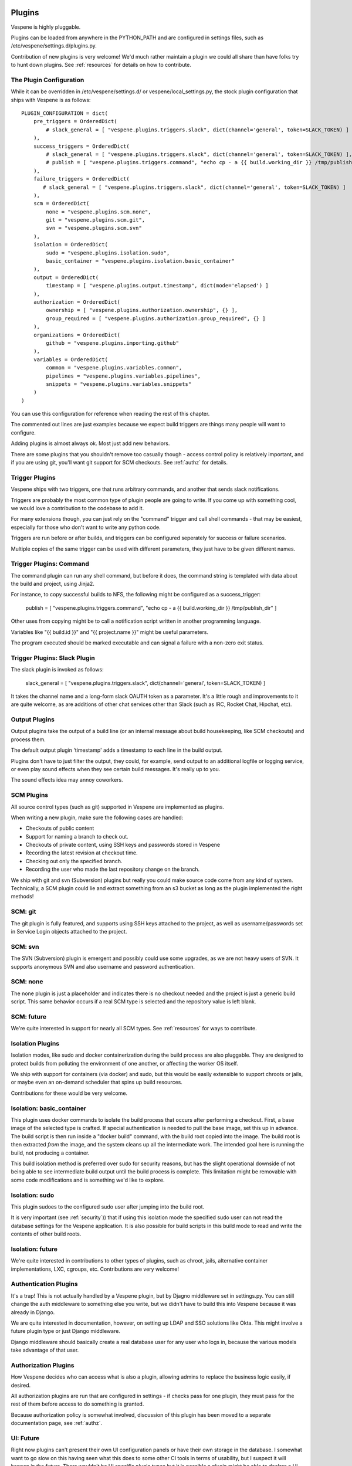 .. image:: vespene_logo.png
   :alt: Vespene Logo
   :align: right

.. _plugins:

Plugins
=======

Vespene is highly pluggable. 

Plugins can be loaded from anywhere in the PYTHON_PATH and are configured in settings files, such as /etc/vespene/settings.d/plugins.py.

Contribution of new plugins is very welcome!  We'd much rather maintain a plugin we could all share than
have folks try to hunt down plugins.  See :ref:`resources` for details on how to contribute.

The Plugin Configuration
------------------------

While it can be overridden in /etc/vespene/settings.d/ or vespene/local_settings.py, the stock plugin configuration
that ships with Vespene is as follows::

    PLUGIN_CONFIGURATION = dict(
        pre_triggers = OrderedDict(
            # slack_general = [ "vespene.plugins.triggers.slack", dict(channel='general', token=SLACK_TOKEN) ]
        ),
        success_triggers = OrderedDict(
            # slack_general = [ "vespene.plugins.triggers.slack", dict(channel='general', token=SLACK_TOKEN) ],
            # publish = [ "vespene.plugins.triggers.command", "echo cp - a {{ build.working_dir }} /tmp/publish_dir" ] 
        ),
        failure_triggers = OrderedDict(
           # slack_general = [ "vespene.plugins.triggers.slack", dict(channel='general', token=SLACK_TOKEN) ]
        ),
        scm = OrderedDict(
            none = "vespene.plugins.scm.none",
            git = "vespene.plugins.scm.git",
            svn = "vespene.plugins.scm.svn"
        ), 
        isolation = OrderedDict(
            sudo = "vespene.plugins.isolation.sudo",
            basic_container = "vespene.plugins.isolation.basic_container"
        ),
        output = OrderedDict(
            timestamp = [ "vespene.plugins.output.timestamp", dict(mode='elapsed') ]
        ),
        authorization = OrderedDict(
            ownership = [ "vespene.plugins.authorization.ownership", {} ],
            group_required = [ "vespene.plugins.authorization.group_required", {} ]
        ),
        organizations = OrderedDict(
            github = "vespene.plugins.importing.github"
        ),
        variables = OrderedDict(
            common = "vespene.plugins.variables.common",
            pipelines = "vespene.plugins.variables.pipelines",
            snippets = "vespene.plugins.variables.snippets"
        )
    )


You can use this configuration for reference when reading the rest of this chapter.

The commented out lines are just examples because we expect build triggers are things many people will want to configure.

Adding plugins is almost always ok.  Most just add new behaviors.

There are some plugins that you shouldn't remove too casually though - access control policy is relatively important, and if you
are using git, you'll want git support for SCM checkouts.  See :ref:`authz` for details.

.. _triggers:

Trigger Plugins
---------------

Vespene ships with two triggers, one that runs arbitrary commands, and another that sends slack notifications.

Triggers are probably the most common type of plugin people are going to write.  If you come up with something cool, we would
love a contribution to the codebase to add it.

For many extensions though, you can just rely on the "command" trigger and call shell commands - that may be easiest, especially
for those who don't want to write any python code.

Triggers are run before or after builds, and triggers can be configured seperately for success or failure scenarios.

Multiple copies of the same trigger can be used with different parameters, they just have to be given different names.

Trigger Plugins: Command
------------------------

The command plugin can run any shell command, but before it does, the command string is templated with data about the build
and project, using Jinja2.  
            
For instance, to copy successful builds to NFS, the following might be configured as a success_trigger:

    publish = [ "vespene.plugins.triggers.command", "echo cp - a {{ build.working_dir }} /tmp/publish_dir" ] 

Other uses from copying might be to call a notification script written in another programming language.

Variables like "{{ build.id }}" and "{{ project.name }}" might be useful parameters.

The program executed should be marked executable and can signal a failure with a non-zero exit status.

Trigger Plugins: Slack Plugin
-----------------------------

The slack plugin is invoked as follows:

    slack_general = [ "vespene.plugins.triggers.slack", dict(channel='general', token=SLACK_TOKEN) ]

It takes the channel name and a long-form slack OAUTH token as a parameter.  It's a little rough and improvements to it are quite welcome,
as are additions of other chat services other than Slack (such as IRC, Rocket Chat, Hipchat, etc).

Output Plugins
--------------

Output plugins take the output of a build line (or an internal message about build housekeeping, like SCM checkouts) and process them.

The default output plugin 'timestamp' adds a timestamp to each line in the build output.

Plugins don't have to just filter the output, they could, for example, send output to an additional logfile or logging service, or even
play sound effects when they see certain build messages.  It's really up to you.

The sound effects idea may annoy coworkers.

SCM Plugins
-----------

All source control types (such as git) supported in Vespene are implemented as plugins.

When writing a new plugin, make sure the following cases are handled:

* Checkouts of public content
* Support for naming a branch to check out.
* Checkouts of private content, using SSH keys and passwords stored in Vespene
* Recording the latest revision at checkout time.
* Checking out only the specified branch.
* Recording the user who made the last repository change on the branch.

We ship with git and svn (Subversion) plugins but really you could make source code come from any kind of system.
Technically, a SCM plugin could lie and extract something from an s3 bucket as long as the plugin implemented
the right methods!

SCM: git
--------

The git plugin is fully featured, and supports using SSH keys attached to the project, as well as username/passwords set in Service Login objects
attached to the project. 

SCM: svn
--------

The SVN (Subversion) plugin is emergent and possibly could use some upgrades, as we are not heavy users of SVN.  It supports anonymous SVN and also username
and password authentication.  

SCM: none
---------

The none plugin is just a placeholder and indicates there is no checkout needed and the project is just a generic build script.  This same
behavior occurs if a real SCM type is selected and the repository value is left blank.

SCM: future
-----------

We're quite interested in support for nearly all SCM types. See :ref:`resources` for ways to contribute.

Isolation Plugins
-----------------

Isolation modes, like sudo and docker containerization during the build process are also pluggable.  They are designed to protect builds from polluting the environment of one another,
or affecting the worker OS itself.

We ship with support for containers (via docker) and sudo, but this would be easily extensible to support chroots or jails, or maybe even an on-demand scheduler that spins up build
resources.

Contributions for these would be very welcome.

Isolation: basic_container
--------------------------

This plugin uses docker commands to isolate the build process that occurs after performing a checkout.  First, a base image of the selected type is crafted.  If special authentication is needed to pull
the base image, set this up in advance.  The build script is then run inside a "docker build" command, with the build root copied into the image.  The build root is then extracted *from* the image, and
the system cleans up all the intermediate work.  The intended goal here is running the build, not producing a container.

This build isolation method is preferred over sudo for security reasons, but has the slight operational downside of not being able to see intermediate build output until the build process is complete.
This limitation might be removable with some code modifications and is something we'd like to explore.

Isolation: sudo
---------------

This plugin sudoes to the configured sudo user after jumping into the build root.

It is very important (see :ref:`security`)) that if using this isolation mode the specified sudo user can not read the database settings for the Vespene application.  It is also possible
for build scripts in this build mode to read and write the contents of other build roots.

Isolation: future
-----------------

We're quite interested in contributions to other types of plugins, such as chroot, jails, alternative container implementations, LXC, cgroups, etc.  Contributions are very welcome!

Authentication Plugins
----------------------

It's a trap!  This is not actually handled by a Vespene plugin, but by Djagno middleware set
in settings.py.  You can still change the auth middleware to something else you write, but we
didn't have to build this into Vespene because it was already in Django.

We are quite interested in documentation, however, on setting up LDAP and SSO solutions like Okta.
This might involve a future plugin type or just Django middleware.

Django middleware should basically create a real database user for any user who logs in, because the various
models take advantage of that user.

Authorization Plugins
---------------------

How Vespene decides who can access what is also a plugin, allowing admins to replace the business logic
easily, if desired.

All authorization plugins are run that are configured in settings - if checks pass for one plugin, they must pass
for the rest of them before access to do something is granted.

Because authorization policy is somewhat involved, discussion of this plugin has been moved to a separate
documentation page, see :ref:`authz`.

UI: Future
----------

Right now plugins can't present their own UI configuration panels or have their own storage in the database.  I somewhat want to go slow
on this having seen what this does to some other CI tools in terms of usability, but I suspect it will happen in the future. There wouldn't
be UI specific plugin types but it is possible a plugin might be able to declare a UI control panel for a particular object type and have
access to a JSON storage table.

Organization (Importing) Plugins
--------------------------------

Vespene can auto-import definitions (and scripts! and configurations!) directly from your source control organizations and save
a large amount of UI configuration.  See :ref:`importing` for details.

Variable Plugins
----------------

As shown in the default settings.py, variables control the order of operations for evaluating the variables that finally result in
vespene.json in a buildroot, and the context of template evaluation that results in a final build script, as per :ref:`variables`.

Most users should not rearrange these because it would be confusing to users of other Vespene environments (and readers of the
documentation), but you can.

You could also modify this to pull in variables from an arbitrary key-value store or pretty much anything you want.

Developing Plugins
------------------

To learn how to develop plugins, see :ref:`development_guide`.  

Other Plugin Types
------------------

If you think some other behavior types should be pluggable, we're very interested in hearing those ideas too! Stop by the forum!
